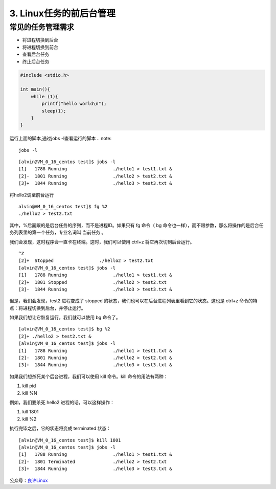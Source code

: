 ====================================
3. Linux任务的前后台管理
====================================

常见的任务管理需求
============================

- 将进程切换到后台
- 将进程切换到前台
- 查看后台任务
- 终止后台任务

.. code:: C 

 #include <stdio.h>

 int main(){
     while (1){
         printf("hello world\n");
         sleep(1);
     }
 }

运行上面的脚本,通过jobs -l查看运行的脚本
.. note::

 jobs -l 

::

 [alvin@VM_0_16_centos test]$ jobs -l
 [1]   1788 Running                 ./hello1 > test1.txt &
 [2]-  1801 Running                 ./hello2 > test2.txt &
 [3]+  1844 Running                 ./hello3 > test3.txt &

将hello2调至前台运行

::

 alvin@VM_0_16_centos test]$ fg %2
 ./hello2 > test2.txt

其中，%后面跟的是后台任务的序列，而不是进程ID。如果只有 fg 命令（ bg 命令也一样），而不跟参数，那么将操作的是后台任务列表里的第一个任务，专业名词叫 当前任务 。

我们会发现，这时程序会一直卡在终端。这时，我们可以使用 ctrl+z 将它再次切到后台运行。

::

 ^Z
 [2]+  Stopped                 ./hello2 > test2.txt
 [alvin@VM_0_16_centos test]$ jobs -l
 [1]   1788 Running                 ./hello1 > test1.txt &
 [2]+  1801 Stopped                 ./hello2 > test2.txt
 [3]-  1844 Running                 ./hello3 > test3.txt &


但是，我们会发现，test2 进程变成了 stopped 的状态，我们也可以在后台进程列表里看到它的状态。这也是 ctrl+z 命令的特点：将进程切换到后台，并停止运行。

如果我们想让它恢复运行，我们就可以使用 bg 命令了。

::

 [alvin@VM_0_16_centos test]$ bg %2
 [2]+ ./hello2 > test2.txt &
 [alvin@VM_0_16_centos test]$ jobs -l
 [1]   1788 Running                 ./hello1 > test1.txt &
 [2]-  1801 Running                 ./hello2 > test2.txt &
 [3]+  1844 Running                 ./hello3 > test3.txt &

如果我们想杀死某个后台进程，我们可以使用 kill 命令。kill 命令的用法有两种：

1. kill pid
2. kill %N

例如，我们要杀死 hello2 进程的话，可以这样操作：

1. kill 1801
2. kill %2

执行完毕之后，它的状态将变成 terminated 状态：

::

 [alvin@VM_0_16_centos test]$ kill 1801
 [alvin@VM_0_16_centos test]$ jobs -l
 [1]   1788 Running                 ./hello1 > test1.txt &
 [2]-  1801 Terminated              ./hello2 > test2.txt
 [3]+  1844 Running                 ./hello3 > test3.txt &



公众号：`良许Linux`__

.. 良许Linux: https://mp.weixin.qq.com/s?__biz=MzU3NTgyODQ1Nw==&mid=2247485143&amp;idx=1&amp;sn=2726e5d4de6abc6e09a2408739cd1593&source=41#wechat_redirect
__ 良许Linux

